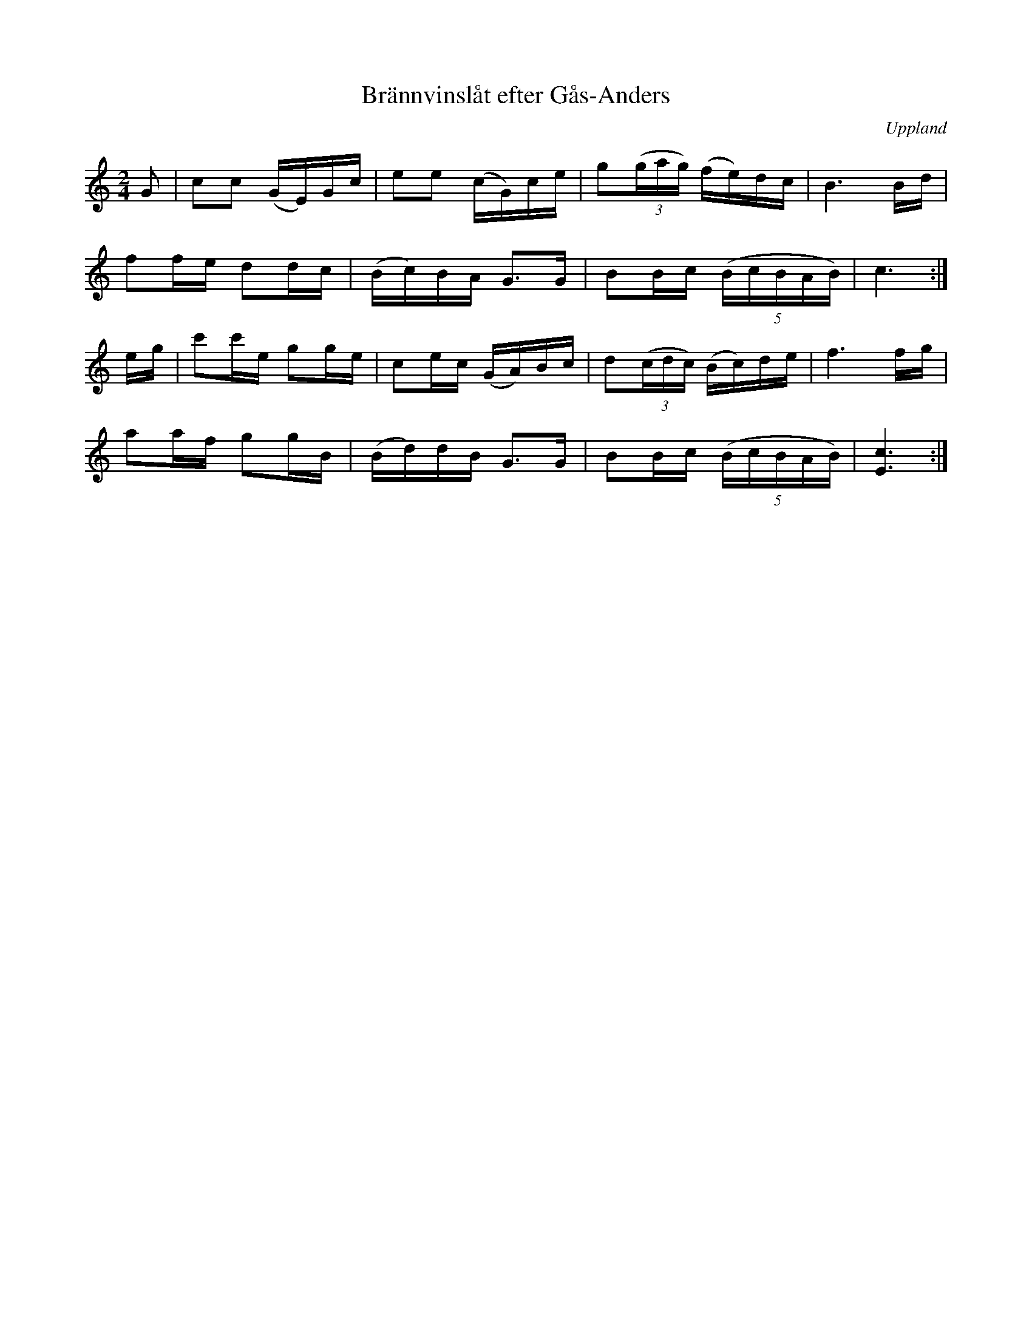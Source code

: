 %%abc-charset utf-8

X: 7
T: Brännvinslåt efter Gås-Anders
B: Melodier från Upplands bruk och Fyris bygder häfte 1, s. 7
O: Uppland
R: Marsch
S: efter Gås-Anders
Z: Nils L
N: I nothäftet står att den är upptecknad efter Oskar Larsson i Uppsala.
N: I nothäftet [[!Spela nyckelharpa 3]] av Leif Alpsjö finns en snarlik uppteckning (nr 38) och där står att den är efter Janne och August Bohlin i Harbo och egentligen är en mycket spridd brudmarch snarare än brännvinsmarsch.
M: 2/4
L: 1/16
K: C
G2 | c2c2 (GE)Gc | e2e2 (cG)ce | g2((3gag) (fe)dc | B6Bd |
     f2fe d2dc | (Bc)BA G2>G2 | B2Bc ((5:4:5BcBAB) | c6 :|
eg | c'2c'e g2ge | c2ec (GA)Bc | d2((3cdc) (Bc)de | f6fg |
     a2af g2gB | (Bd)dB G2>G2 | B2Bc ((5:4:5BcBAB) | [E6c6] :|

